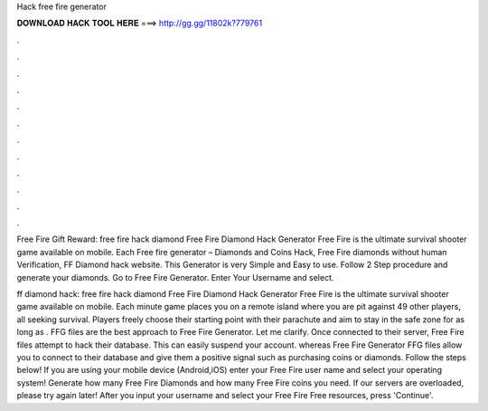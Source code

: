 Hack free fire generator



𝐃𝐎𝐖𝐍𝐋𝐎𝐀𝐃 𝐇𝐀𝐂𝐊 𝐓𝐎𝐎𝐋 𝐇𝐄𝐑𝐄 ===> http://gg.gg/11802k?779761



.



.



.



.



.



.



.



.



.



.



.



.

Free Fire Gift Reward: free fire hack diamond Free Fire Diamond Hack Generator Free Fire is the ultimate survival shooter game available on mobile. Each  Free fire generator – Diamonds and Coins Hack, Free Fire diamonds without human Verification, FF Diamond hack website. This Generator is very Simple and Easy to use. Follow 2 Step procedure and generate your diamonds. Go to Free Fire Generator. Enter Your Username and select.

ff diamond hack: free fire hack diamond Free Fire Diamond Hack Generator Free Fire is the ultimate survival shooter game available on mobile. Each minute game places you on a remote island where you are pit against 49 other players, all seeking survival. Players freely choose their starting point with their parachute and aim to stay in the safe zone for as long as . FFG files are the best approach to Free Fire Generator. Let me clarify. Once connected to their server, Free Fire  files attempt to hack their database. This can easily suspend your account. whereas Free Fire Generator FFG files allow you to connect to their database and give them a positive signal such as purchasing coins or diamonds. Follow the steps below! If you are using your mobile device (Android,iOS) enter your Free Fire user name and select your operating system! Generate how many Free Fire Diamonds and how many Free Fire coins you need. If our servers are overloaded, please try again later! After you input your username and select your Free Fire Free resources, press 'Continue'.
